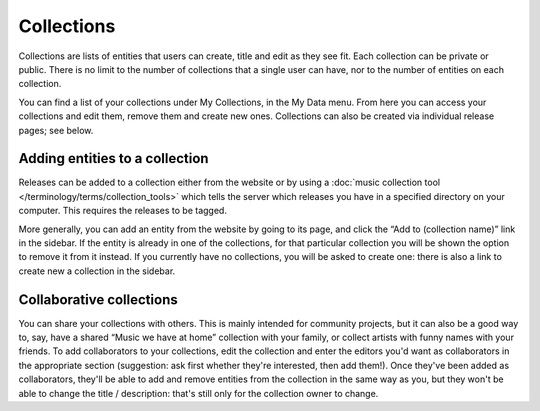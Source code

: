 .. MusicBrainz Documentation Project

.. https://musicbrainz.org/doc/Collections

Collections
===========

Collections are lists of entities that users can create, title and edit as they see fit. Each collection can be private or public. There is no limit to the number of collections that a single user can have, nor to the number of entities on each collection.

You can find a list of your collections under My Collections, in the My Data menu. From here you can access your collections and edit them, remove them and create new ones. Collections can also be created via individual release pages; see below.

Adding entities to a collection
-------------------------------

Releases can be added to a collection either from the website or by using a :doc:`music collection tool </terminology/terms/collection_tools>` which tells the server which releases you have in a specified directory on your computer. This requires the releases to be tagged.

More generally, you can add an entity from the website by going to its page, and click the “Add to (collection name)” link in the sidebar. If the entity is already in one of the collections, for that particular collection you will be shown the option to remove it from it instead. If you currently have no collections, you will be asked to create one: there is also a link to create new a collection in the sidebar.

Collaborative collections
-------------------------

You can share your collections with others. This is mainly intended for community projects, but it can also be a good way to, say, have a shared “Music we have at home” collection with your family, or collect artists with funny names with your friends. To add collaborators to your collections, edit the collection and enter the editors you'd want as collaborators in the appropriate section (suggestion: ask first whether they're interested, then add them!). Once they've been added as collaborators, they'll be able to add and remove entities from the collection in the same way as you, but they won't be able to change the title / description: that's still only for the collection owner to change.
